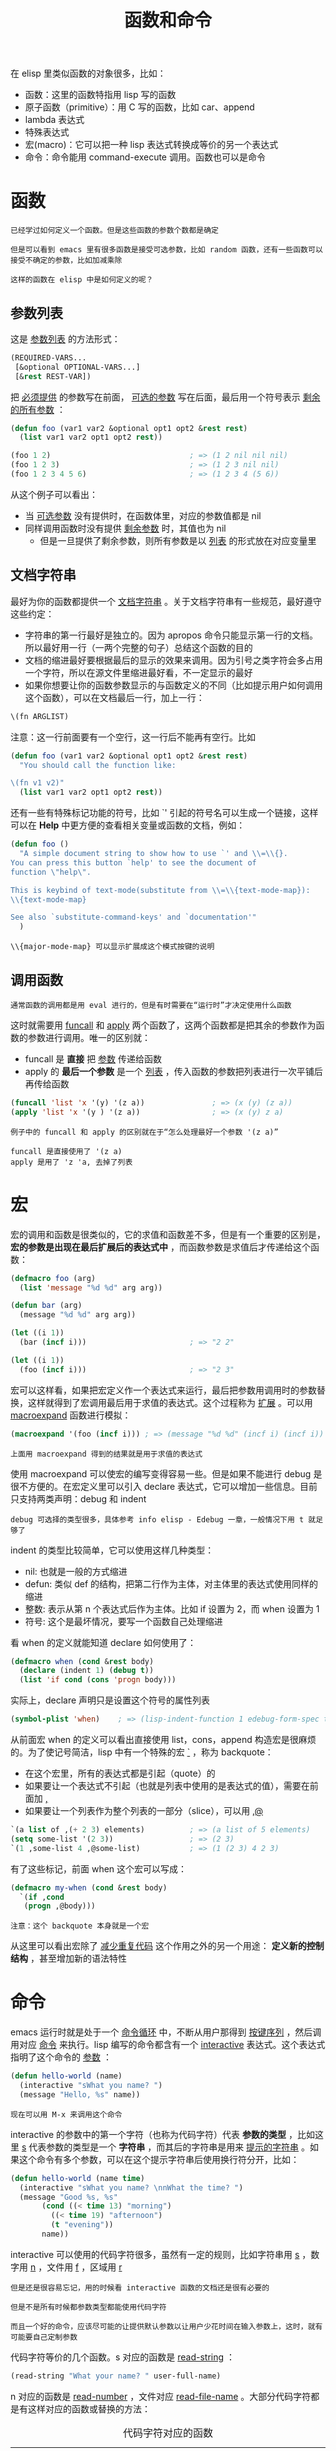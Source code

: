 #+TITLE: 函数和命令
#+HTML_HEAD: <link rel="stylesheet" type="text/css" href="css/main.css" />
#+HTML_LINK_UP: elisp.html   
#+HTML_LINK_HOME: elisp.html
#+OPTIONS: num:nil timestamp:nil ^:nil

在 elisp 里类似函数的对象很多，比如：
+ 函数：这里的函数特指用 lisp 写的函数
+ 原子函数（primitive）：用 C 写的函数，比如 car、append
+ lambda 表达式
+ 特殊表达式
+ 宏(macro)：它可以把一种 lisp 表达式转换成等价的另一个表达式
+ 命令：命令能用 command-execute 调用。函数也可以是命令

* 函数
  #+BEGIN_EXAMPLE
    已经学过如何定义一个函数。但是这些函数的参数个数都是确定

    但是可以看到 emacs 里有很多函数是接受可选参数，比如 random 函数，还有一些函数可以接受不确定的参数，比如加减乘除

    这样的函数在 elisp 中是如何定义的呢？
  #+END_EXAMPLE
** 参数列表
   这是 _参数列表_ 的方法形式：

   #+BEGIN_SRC lisp 
  (REQUIRED-VARS...
   [&optional OPTIONAL-VARS...]
   [&rest REST-VAR])
   #+END_SRC

   把 _必须提供_ 的参数写在前面， _可选的参数_ 写在后面，最后用一个符号表示 _剩余的所有参数_ ：

   #+BEGIN_SRC lisp 
  (defun foo (var1 var2 &optional opt1 opt2 &rest rest)
    (list var1 var2 opt1 opt2 rest))

  (foo 1 2)                               ; => (1 2 nil nil nil)
  (foo 1 2 3)                             ; => (1 2 3 nil nil)
  (foo 1 2 3 4 5 6)                       ; => (1 2 3 4 (5 6))
   #+END_SRC

   从这个例子可以看出：
   + 当 _可选参数_ 没有提供时，在函数体里，对应的参数值都是 nil
   + 同样调用函数时没有提供 _剩余参数_ 时，其值也为 nil
     + 但是一旦提供了剩余参数，则所有参数是以 _列表_ 的形式放在对应变量里

** 文档字符串
   最好为你的函数都提供一个 _文档字符串_ 。关于文档字符串有一些规范，最好遵守这些约定：
   + 字符串的第一行最好是独立的。因为 apropos 命令只能显示第一行的文档。所以最好用一行（一两个完整的句子）总结这个函数的目的
   + 文档的缩进最好要根据最后的显示的效果来调用。因为引号之类字符会多占用一个字符，所以在源文件里缩进最好看，不一定显示的最好
   + 如果你想要让你的函数参数显示的与函数定义的不同（比如提示用户如何调用这个函数），可以在文档最后一行，加上一行：
   #+BEGIN_SRC lisp 
  \(fn ARGLIST)
   #+END_SRC

   注意：这一行前面要有一个空行，这一行后不能再有空行。比如

   #+BEGIN_SRC lisp 
  (defun foo (var1 var2 &optional opt1 opt2 &rest rest)
    "You should call the function like:

  \(fn v1 v2)"
    (list var1 var2 opt1 opt2 rest))
   #+END_SRC

   还有一些有特殊标记功能的符号，比如 `' 引起的符号名可以生成一个链接，这样可以在 *Help* 中更方便的查看相关变量或函数的文档，例如：

   #+BEGIN_SRC lisp 
  (defun foo ()
    "A simple document string to show how to use `' and \\=\\{}.
  You can press this button `help' to see the document of
  function \"help\".

  This is keybind of text-mode(substitute from \\=\\{text-mode-map}):
  \\{text-mode-map}

  See also `substitute-command-keys' and `documentation'"
    )
   #+END_SRC

   #+BEGIN_EXAMPLE
   \\{major-mode-map} 可以显示扩展成这个模式按键的说明
   #+END_EXAMPLE

** 调用函数
   #+BEGIN_EXAMPLE
   通常函数的调用都是用 eval 进行的，但是有时需要在“运行时”才决定使用什么函数
   #+END_EXAMPLE
   这时就需要用 _funcall_ 和 _apply_ 两个函数了，这两个函数都是把其余的参数作为函数的参数进行调用。唯一的区别就：
   + funcall 是 *直接* 把 _参数_ 传递给函数
   + apply 的 *最后一个参数* 是一个 _列表_ ，传入函数的参数把列表进行一次平铺后再传给函数

   #+BEGIN_SRC lisp 
  (funcall 'list 'x '(y) '(z a))               ; => (x (y) (z a))
  (apply 'list 'x '(y ) '(z a))                ; => (x (y) z a)
   #+END_SRC

   #+BEGIN_EXAMPLE
     例子中的 funcall 和 apply 的区别就在于“怎么处理最好一个参数 '(z a)”

     funcall 是直接使用了 '(z a)
     apply 是用了 'z 'a, 去掉了列表 
   #+END_EXAMPLE

* 宏
  宏的调用和函数是很类似的，它的求值和函数差不多，但是有一个重要的区别是， *宏的参数是出现在最后扩展后的表达式中* ，而函数参数是求值后才传递给这个函数：
  #+BEGIN_SRC lisp 
  (defmacro foo (arg)
    (list 'message "%d %d" arg arg))

  (defun bar (arg)
    (message "%d %d" arg arg))

  (let ((i 1))
    (bar (incf i)))                       ; => "2 2"

  (let ((i 1))
    (foo (incf i)))                       ; => "2 3"
  #+END_SRC

  宏可以这样看，如果把宏定义作一个表达式来运行，最后把参数用调用时的参数替换，这样就得到了宏调用最后用于求值的表达式。这个过程称为 _扩展_ 。可以用 _macroexpand_ 函数进行模拟：

  #+BEGIN_SRC lisp 
  (macroexpand '(foo (incf i))) ; => (message "%d %d" (incf i) (incf i))
  #+END_SRC

  #+BEGIN_EXAMPLE
  上面用 macroexpand 得到的结果就是用于求值的表达式
  #+END_EXAMPLE

  使用 macroexpand 可以使宏的编写变得容易一些。但是如果不能进行 debug 是很不方便的。在宏定义里可以引入 declare 表达式，它可以增加一些信息。目前只支持两类声明：debug 和 indent
  #+BEGIN_EXAMPLE
  debug 可选择的类型很多，具体参考 info elisp - Edebug 一章，一般情况下用 t 就足够了
  #+END_EXAMPLE
  indent 的类型比较简单，它可以使用这样几种类型：
  + nil: 也就是一般的方式缩进
  + defun: 类似 def 的结构，把第二行作为主体，对主体里的表达式使用同样的缩进
  + 整数: 表示从第 n 个表达式后作为主体。比如 if 设置为 2，而 when 设置为 1
  + 符号: 这个是最坏情况，要写一个函数自己处理缩进

  看 when 的定义就能知道 declare 如何使用了：
  #+BEGIN_SRC lisp 
  (defmacro when (cond &rest body)
    (declare (indent 1) (debug t))
    (list 'if cond (cons 'progn body)))
  #+END_SRC

  实际上，declare 声明只是设置这个符号的属性列表
  #+BEGIN_SRC lisp 
  (symbol-plist 'when)    ; => (lisp-indent-function 1 edebug-form-spec t)
  #+END_SRC

  从前面宏 when 的定义可以看出直接使用 list，cons，append 构造宏是很麻烦的。为了使记号简洁，lisp 中有一个特殊的宏  _`_ ，称为 backquote：
  + 在这个宏里，所有的表达式都是引起（quote）的
  + 如果要让一个表达式不引起（也就是列表中使用的是表达式的值），需要在前面加 _,_
  + 如果要让一个列表作为整个列表的一部分（slice），可以用 _,@_ 

  #+BEGIN_SRC lisp 
  `(a list of ,(+ 2 3) elements)          ; => (a list of 5 elements)
  (setq some-list '(2 3))                 ; => (2 3)
  `(1 ,some-list 4 ,@some-list)           ; => (1 (2 3) 4 2 3)
  #+END_SRC

  有了这些标记，前面 when 这个宏可以写成：

  #+BEGIN_SRC lisp 
  (defmacro my-when (cond &rest body)
    `(if ,cond
	 (progn ,@body)))
  #+END_SRC

  #+BEGIN_EXAMPLE
  注意：这个 backquote 本身就是一个宏
  #+END_EXAMPLE
  从这里可以看出宏除了 _减少重复代码_ 这个作用之外的另一个用途： *定义新的控制结构* ，甚至增加新的语法特性

* 命令
  emacs 运行时就是处于一个 _命令循环_ 中，不断从用户那得到 _按键序列_ ，然后调用对应 _命令_ 来执行。lisp 编写的命令都含有一个 _interactive_ 表达式。这个表达式指明了这个命令的 _参数_ ：

  #+BEGIN_SRC lisp 
  (defun hello-world (name)
    (interactive "sWhat you name? ")
    (message "Hello, %s" name))
  #+END_SRC

  #+BEGIN_EXAMPLE
  现在可以用 M-x 来调用这个命令
  #+END_EXAMPLE

  interactive 的参数中的第一个字符（也称为代码字符）代表 *参数的类型* ，比如这里 _s_ 代表参数的类型是一个 *字符串* ，而其后的字符串是用来 _提示的字符串_ 。如果这个命令有多个参数，可以在这个提示字符串后使用换行符分开，比如：

  #+BEGIN_SRC lisp 
  (defun hello-world (name time)
    (interactive "sWhat you name? \nnWhat the time? ")
    (message "Good %s, %s"
	     (cond ((< time 13) "morning")
		   ((< time 19) "afternoon")
		   (t "evening"))
	     name))
  #+END_SRC

  interactive 可以使用的代码字符很多，虽然有一定的规则，比如字符串用 _s_ ，数字用 _n_ ，文件用 _f_ ，区域用 _r_  

  #+BEGIN_EXAMPLE
    但是还是很容易忘记，用的时候看 interactive 函数的文档还是很有必要的

    但是不是所有时候都参数类型都能使用代码字符

    而且一个好的命令，应该尽可能的让提供默认参数以让用户少花时间在输入参数上，这时，就有可能要自己定制参数
  #+END_EXAMPLE

  代码字符等价的几个函数。s 对应的函数是 _read-string_ ：

  #+BEGIN_SRC lisp 
  (read-string "What your name? " user-full-name)
  #+END_SRC

  n 对应的函数是 _read-number_ ，文件对应 _read-file-name_ 。大部分代码字符都是有这样对应的函数或替换的方法：

  #+CAPTION: 代码字符对应的函数
  #+ATTR_HTML: :border 1 :rules all :frame boader
  | 字符代码 | 代替的表达式                                                                           |
  | a        | (completing-read prompt obarray 'fboundp t)                                            |
  | b        | (read-buffer prompt nil t)                                                             |
  | B        | (read-buffer prompt)                                                                   |
  | c        | (read-char prompt)                                                                     |
  | C        | (read-command prompt)                                                                  |
  | d        | (point)                                                                                |
  | D        | (read-directory-name prompt)                                                           |
  | e        | (read-event)                                                                           |
  | f        | (read-file-name prompt nil nil t)                                                      |
  | F        | (read-file-name prompt)                                                                |
  | G        | 暂时不知道和 f 的差别                                                                  |
  | k        | (read-key-sequence prompt)                                                             |
  | K        | (read-key-sequence prompt nil t)                                                       |
  | m        | (mark)                                                                                 |
  | n        | (read-number prompt)                                                                   |
  | N        | (if current-prefix-arg (prefix-numeric-value current-prefix-arg) (read-number prompt)) |
  | p        | (prefix-numeric-value current-prefix-arg)                                              |
  | P        | current-prefix-arg                                                                     |
  | r        | (region-beginning) (region-end)                                                        |
  | s        | (read-string prompt)                                                                   |
  | S        | (completing-read prompt obarray nil t)                                                 |
  | v        | (read-variable prompt)                                                                 |
  | x        | (read-from-minibuffer prompt nil nil t)                                                |
  | X        | (eval (read-from-minibuffer prompt nil nil t))                                         |
  | z        | (read-coding-system prompt)                                                            |
  | Z        | (and current-prefix-arg (read-coding-system prompt))                                   |

  #+BEGIN_EXAMPLE
  知道这些表达式如何用于 interactive 表达式里呢？
  #+END_EXAMPLE

  简而言之，如果 interactive 的参数是一个表达式，则这个表达式 _求值后的列表元素_ 对应于这个 _命令的参数_ ：

  #+BEGIN_SRC lisp 
  (defun read-hiden-file (file arg)
    (interactive
     (list (read-file-name "Choose a hiden file: " "~/" nil nil nil
			   (lambda (name)
			     (string-match "^\\." (file-name-nondirectory name))))
	   current-prefix-arg))
    (message "%s, %S" file arg))
  #+END_SRC

  + 第一个参数是读入一个以 _._ 开头的文件名
  + 第二个参数为 _当前的前缀参数_ （prefix argument），它可以用 _C-u_ 或 C-u 加数字提供
  + list 把这两个参数构成一个列表。这就是命令一般的自定义设定参数的方法 

  需要注意的是 _current-prefix-arg_ 这个变量。这个变量当一个命令被调用，它就被赋与一个值，可以用 C-u 就能改变它的值。在命令运行过程中，它的值始终都存在。即使你的命令不用参数，也可以访问它

  #+BEGIN_SRC lisp 
  (defun foo ()
    (interactive)
    (message "%S" current-prefix-arg))
  #+END_SRC

  #+BEGIN_EXAMPLE
    用 C-u foo 调用它，可以发现它的值是 (4)

    那为什么大多数命令还单独为它设置一个参数呢？这是因为命令不仅是用户可以调用，很可能其它函数也可以调用，单独设置一个参数可以方便的用参数传递的方法调用这个命令

    事实上所有的命令都可以不带参数，而使用前面介绍的方法在命令定义的部分读入需要的参数，但是为了提高命令的可重用性和代码的可读性，还是把参数分离到 interactive 表达式里好
  #+END_EXAMPLE

  [[file:operation-objects/operation-objects.org][Next：操作对象]]

  [[file:variable.org][Previous：变量]]

  [[file:elisp.org][Home：目录]]
